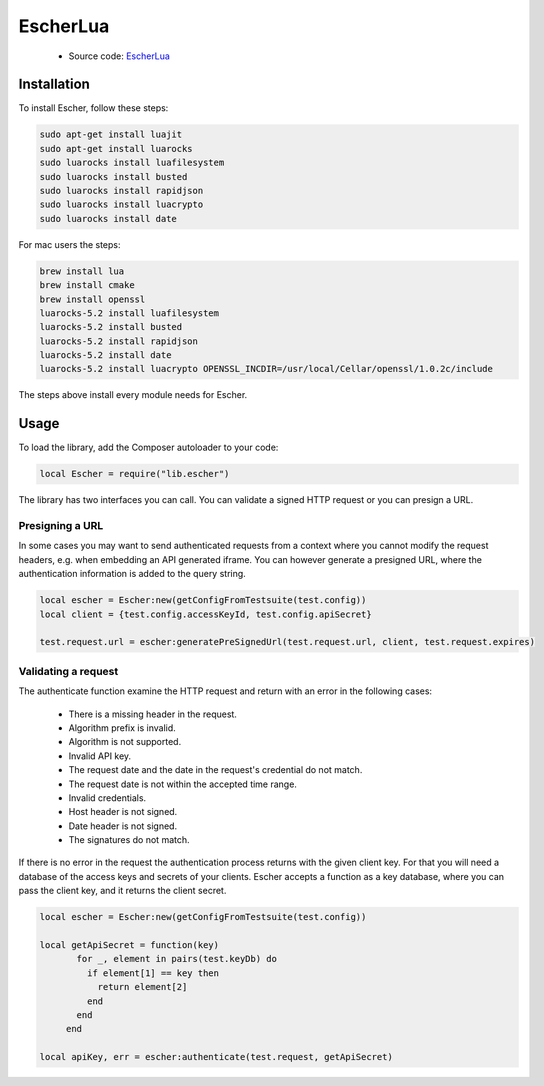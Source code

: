 EscherLua
========

 * Source code: `EscherLua <https://github.com/emartech/escher-lua>`_

Installation
-----

To install Escher, follow these steps:

.. code-block:: bash

   sudo apt-get install luajit
   sudo apt-get install luarocks
   sudo luarocks install luafilesystem
   sudo luarocks install busted
   sudo luarocks install rapidjson
   sudo luarocks install luacrypto
   sudo luarocks install date


For mac users the steps:

.. code-block:: bash
   
   brew install lua
   brew install cmake
   brew install openssl
   luarocks-5.2 install luafilesystem
   luarocks-5.2 install busted
   luarocks-5.2 install rapidjson
   luarocks-5.2 install date
   luarocks-5.2 install luacrypto OPENSSL_INCDIR=/usr/local/Cellar/openssl/1.0.2c/include

The steps above install every module needs for Escher.

Usage
-----

To load the library, add the Composer autoloader to your code:

.. code-block:: lua

   local Escher = require("lib.escher")

The library has two interfaces you can call. You can validate a signed HTTP request or you can presign a URL.

Presigning a URL
^^^^^^^^^^^^^^^^
In some cases you may want to send authenticated requests from a context where you cannot modify the request headers, e.g. when embedding an API generated iframe. You can however generate a presigned URL, where the authentication information is added to the query string.

.. code-block:: lua

   local escher = Escher:new(getConfigFromTestsuite(test.config))
   local client = {test.config.accessKeyId, test.config.apiSecret}
   
   test.request.url = escher:generatePreSignedUrl(test.request.url, client, test.request.expires)

Validating a request
^^^^^^^^^^^^^^^^^^^^
The authenticate function examine the HTTP request and return with an error in the following cases:

 * There is a missing header in the request.
 * Algorithm prefix is invalid.
 * Algorithm is not supported.
 * Invalid API key.
 * The request date and the date in the request's credential do not match.
 * The request date is not within the accepted time range.
 * Invalid credentials.
 * Host header is not signed.
 * Date header is not signed.
 * The signatures do not match.

If there is no error in the request the authentication process returns with the given client key. For that you will need a database of the access keys and secrets of your clients. Escher accepts a function as a key database, where you can pass the client key, and it returns the client secret.

.. code-block:: lua

   local escher = Escher:new(getConfigFromTestsuite(test.config))
   
   local getApiSecret = function(key)
          for _, element in pairs(test.keyDb) do
            if element[1] == key then
              return element[2]
            end
          end
        end
        
   local apiKey, err = escher:authenticate(test.request, getApiSecret)
